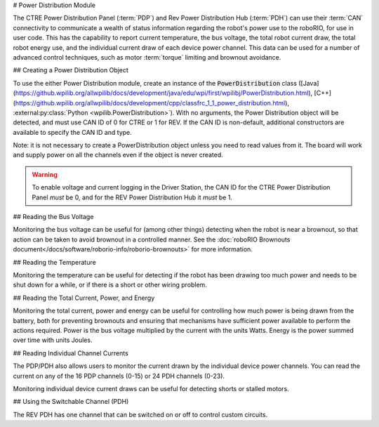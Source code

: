 # Power Distribution Module

The CTRE Power Distribution Panel (:term:`PDP`) and Rev Power Distribution Hub (:term:`PDH`) can use their :term:`CAN` connectivity to communicate a wealth of status information regarding the robot's power use to the roboRIO, for use in user code.  This has the capability to report current temperature, the bus voltage, the total robot current draw, the total robot energy use, and the individual current draw of each device power channel.  This data can be used for a number of advanced control techniques, such as motor  :term:`torque` limiting and brownout avoidance.

## Creating a Power Distribution Object

To use the either Power Distribution module, create an instance of the :code:`PowerDistribution` class ([Java](https://github.wpilib.org/allwpilib/docs/development/java/edu/wpi/first/wpilibj/PowerDistribution.html), [C++](https://github.wpilib.org/allwpilib/docs/development/cpp/classfrc_1_1_power_distribution.html), :external:py:class:`Python <wpilib.PowerDistribution>`). With no arguments, the Power Distribution object will be detected, and must use CAN ID of 0 for CTRE or 1 for REV. If the CAN ID is non-default, additional constructors are available to specify the CAN ID and type.

.. tab-set-code::

    ```java
    PowerDistribution examplePD = new PowerDistribution();
    PowerDistribution examplePD = new PowerDistribution(0, ModuleType.kCTRE);
    PowerDistribution examplePD = new PowerDistribution(1, ModuleType.kRev);
    ```

    ```c++
    PowerDistribution examplePD{};
    PowerDistribution examplePD{0, frc::PowerDistribution::ModuleType::kCTRE};
    PowerDistribution examplePD{1, frc::PowerDistribution::ModuleType::kRev};
    ```

    ```python
    from wpilib import PowerDistribution
    examplePD = PowerDistribution()
    examplePD = PowerDistribution(0, PowerDistribution.ModuleType.kCTRE)
    examplePD = PowerDistribution(1, PowerDistribution.ModuleType.kRev)
    ```

Note: it is not necessary to create a PowerDistribution object unless you need to read values from it. The board will work and supply power on all the channels even if the object is never created.

.. warning:: To enable voltage and current logging in the Driver Station, the CAN ID for the CTRE Power Distribution Panel *must* be 0, and for the REV Power Distribution Hub it *must* be 1.

## Reading the Bus Voltage

.. tab-set-code::


      .. remoteliteralinclude:: https://raw.githubusercontent.com/wpilibsuite/allwpilib/v2024.3.2/wpilibjExamples/src/main/java/edu/wpi/first/wpilibj/examples/canpdp/Robot.java
         :language: java
         :lines: 32-35
         :linenos:
         :lineno-start: 32


      .. remoteliteralinclude:: https://raw.githubusercontent.com/wpilibsuite/allwpilib/v2024.3.2/wpilibcExamples/src/main/cpp/examples/CANPDP/cpp/Robot.cpp
         :language: c++
         :lines: 28-31
         :linenos:
         :lineno-start: 28


      .. remoteliteralinclude:: https://raw.githubusercontent.com/robotpy/examples/d89b0587a1e1111239728140466c7dc4324d4005/CANPDP/robot.py
         :language: python
         :lines: 34-37
         :linenos:
         :lineno-start: 34


Monitoring the bus voltage can be useful for (among other things) detecting when the robot is near a brownout, so that action can be taken to avoid brownout in a controlled manner. See the :doc:`roboRIO Brownouts document</docs/software/roborio-info/roborio-brownouts>` for more information.

## Reading the Temperature

.. tab-set-code::

   .. remoteliteralinclude:: https://raw.githubusercontent.com/wpilibsuite/allwpilib/v2024.3.2/wpilibjExamples/src/main/java/edu/wpi/first/wpilibj/examples/canpdp/Robot.java
      :language: java
      :lines: 37-39
      :linenos:
      :lineno-start: 37

   .. remoteliteralinclude:: https://raw.githubusercontent.com/wpilibsuite/allwpilib/v2024.3.2/wpilibcExamples/src/main/cpp/examples/CANPDP/cpp/Robot.cpp
      :language: c++
      :lines: 33-35
      :linenos:
      :lineno-start: 33

   .. remoteliteralinclude:: https://raw.githubusercontent.com/robotpy/examples/d89b0587a1e1111239728140466c7dc4324d4005/CANPDP/robot.py
      :language: python
      :lines: 39-41
      :linenos:
      :lineno-start: 39

Monitoring the temperature can be useful for detecting if the robot has been drawing too much power and needs to be shut down for a while, or if there is a short or other wiring problem.

## Reading the Total Current, Power, and Energy

.. tab-set-code::

   .. remoteliteralinclude:: https://raw.githubusercontent.com/wpilibsuite/allwpilib/v2024.3.2/wpilibjExamples/src/main/java/edu/wpi/first/wpilibj/examples/canpdp/Robot.java
      :language: java
      :lines: 41-53
      :linenos:
      :lineno-start: 41

   .. remoteliteralinclude:: https://raw.githubusercontent.com/wpilibsuite/allwpilib/v2024.3.2/wpilibcExamples/src/main/cpp/examples/CANPDP/cpp/Robot.cpp
      :language: c++
      :lines: 37-49
      :linenos:
      :lineno-start: 37

   .. remoteliteralinclude:: https://raw.githubusercontent.com/robotpy/examples/d89b0587a1e1111239728140466c7dc4324d4005/CANPDP/robot.py
         :language: python
         :lines: 43-55
         :linenos:
         :lineno-start: 43

Monitoring the total current, power and energy can be useful for controlling how much power is being drawn from the battery, both for preventing brownouts and ensuring that mechanisms have sufficient power available to perform the actions required. Power is the bus voltage multiplied by the current with the units Watts. Energy is the power summed over time with units Joules.

## Reading Individual Channel Currents

The PDP/PDH also allows users to monitor the current drawn by the individual device power channels.  You can read the current on any of the 16 PDP channels (0-15) or 24 PDH channels (0-23).

.. tab-set-code::

   .. remoteliteralinclude:: https://raw.githubusercontent.com/wpilibsuite/allwpilib/v2024.3.2/wpilibjExamples/src/main/java/edu/wpi/first/wpilibj/examples/canpdp/Robot.java
      :language: java
      :lines: 26-30
      :linenos:
      :lineno-start: 26

   .. remoteliteralinclude:: https://raw.githubusercontent.com/wpilibsuite/allwpilib/v2024.3.2/wpilibcExamples/src/main/cpp/examples/CANPDP/cpp/Robot.cpp
      :language: c++
      :lines: 22-26
      :linenos:
      :lineno-start: 22

   .. remoteliteralinclude:: https://raw.githubusercontent.com/robotpy/examples/d89b0587a1e1111239728140466c7dc4324d4005/CANPDP/robot.py
      :language: python
      :lines: 28-32
      :linenos:
      :lineno-start: 28

Monitoring individual device current draws can be useful for detecting shorts or stalled motors.

## Using the Switchable Channel (PDH)

The REV PDH has one channel that can be switched on or off to control custom circuits.

.. tab-set-code::

    ```java
    examplePD.setSwitchableChannel(true);
    examplePD.setSwitchableChannel(false);
    ```

    ```c++
    examplePD.SetSwitchableChannel(true);
    examplePD.SetSwitchableChannel(false);
    ```

    ```python
    examplePD.setSwitchableChannel(True)
    examplePD.setSwitchableChannel(False)
    ```


